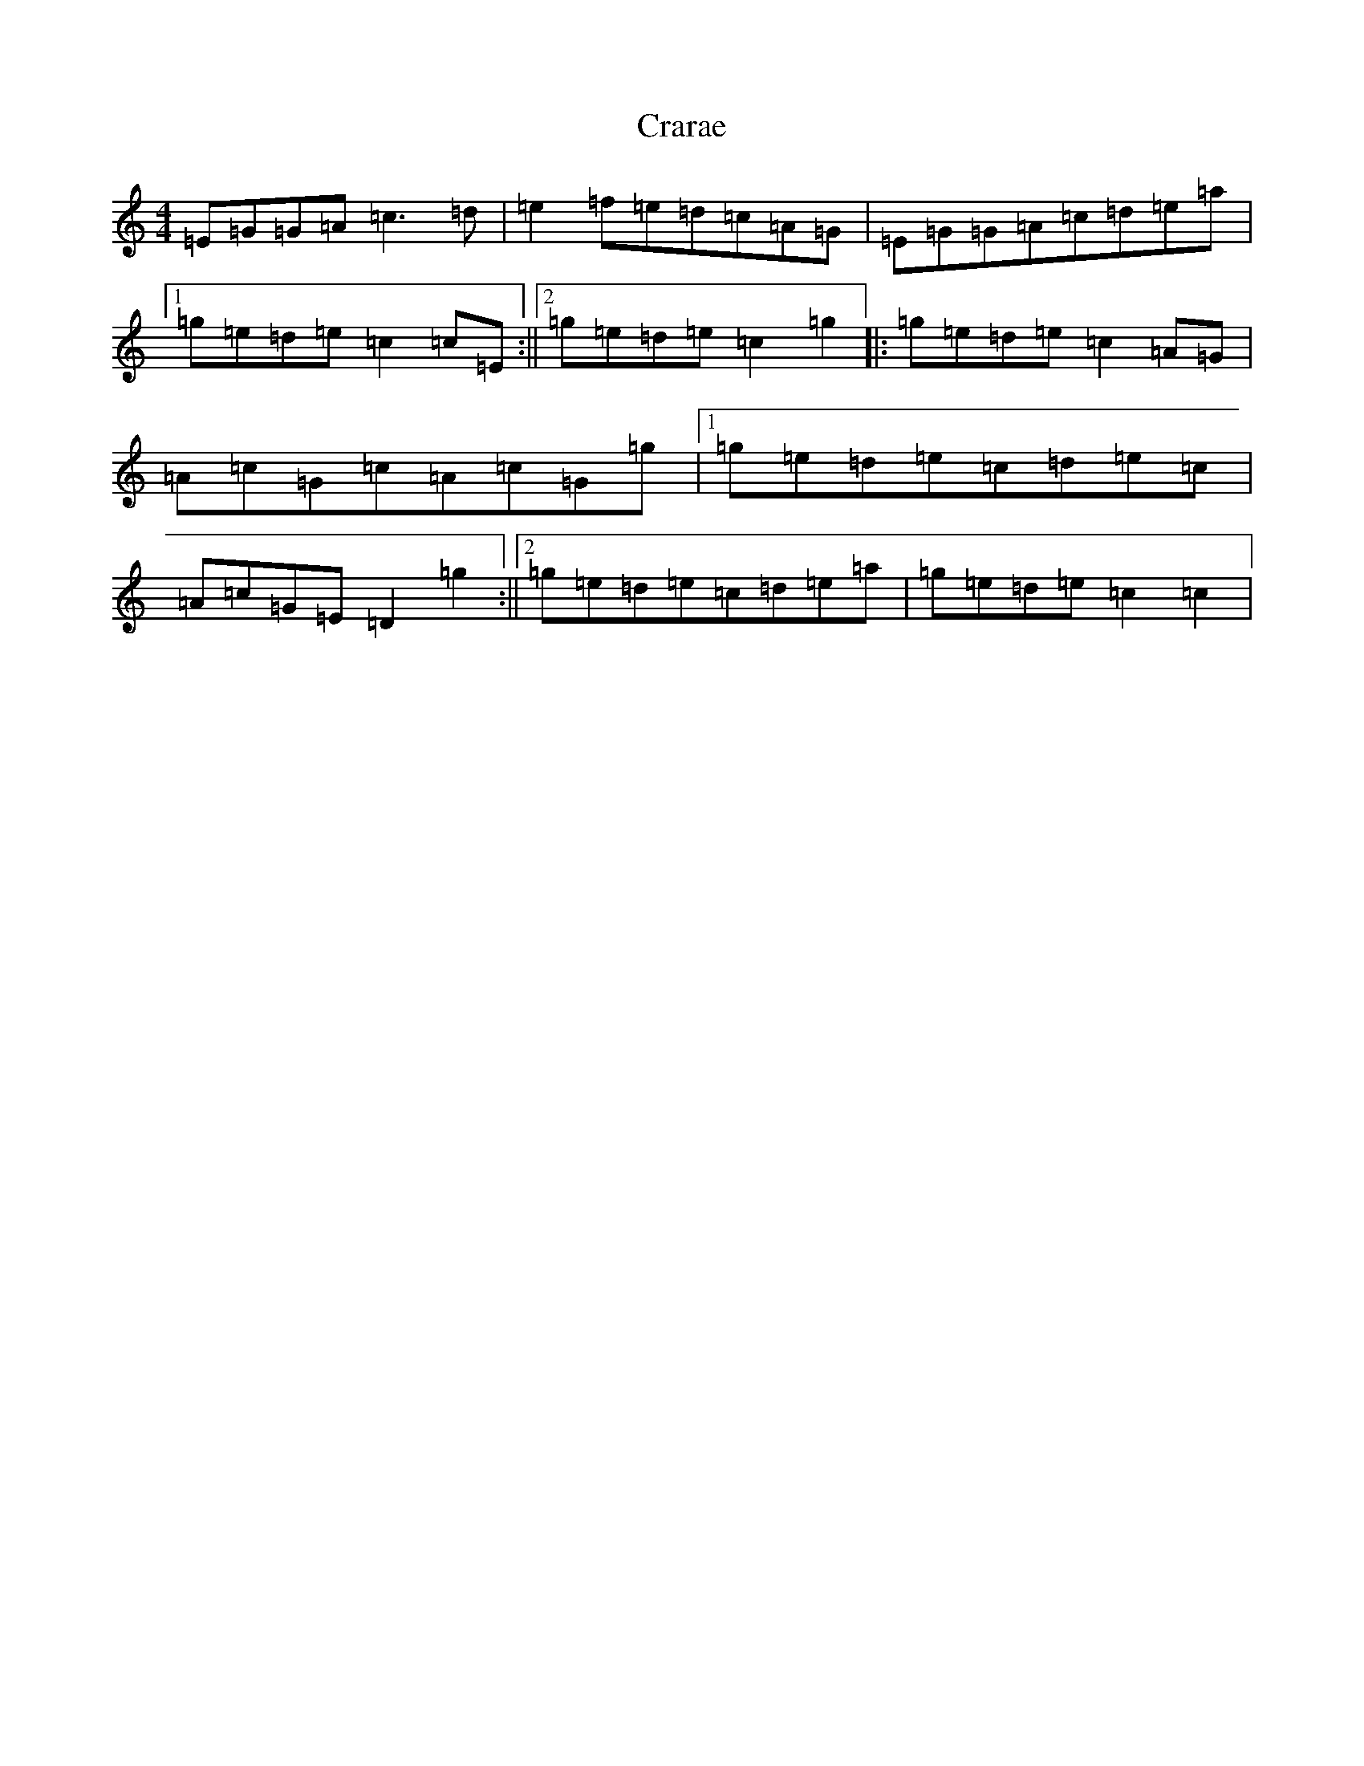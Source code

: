 X: 4353
T: Crarae
S: https://thesession.org/tunes/13475#setting23786
R: reel
M:4/4
L:1/8
K: C Major
=E=G=G=A=c3=d|=e2=f=e=d=c=A=G|=E=G=G=A=c=d=e=a|1=g=e=d=e=c2=c=E:||2=g=e=d=e=c2=g2|:=g=e=d=e=c2=A=G|=A=c=G=c=A=c=G=g|1=g=e=d=e=c=d=e=c|=A=c=G=E=D2=g2:||2=g=e=d=e=c=d=e=a|=g=e=d=e=c2=c2|